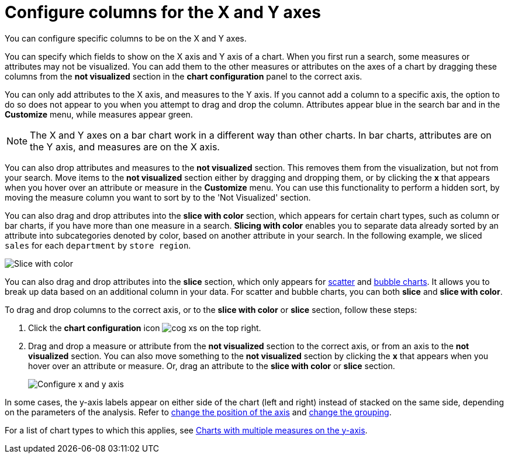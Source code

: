 = Configure columns for the X and Y axes
:last_updated: 07/19/2021
:linkattrs:
:page-aliases: /end-user/search/drag-and-drop.adoc
:experimental:

You can configure specific columns to be on the X and Y axes.

You can specify which fields to show on the X axis and Y axis of a chart.
When you first run a search, some measures or attributes may not be visualized.
You can add them to the other measures or attributes on the axes of a chart by dragging these columns from the *not visualized* section in the *chart configuration* panel to the correct axis.

You can only add attributes to the X axis, and measures to the Y axis.
If you cannot add a column to a specific axis, the option to do so does not appear to you when you attempt to drag and drop the column.
Attributes appear blue in the search bar and in the *Customize* menu, while measures appear green.

NOTE: The X and Y axes on a bar chart work in a different way than other charts.
In bar charts, attributes are on the Y axis, and measures are on the X axis.

You can also drop attributes and measures to the *not visualized* section.
This removes them from the visualization, but not from your search.
Move items to the *not visualized* section either by dragging and dropping them, or by clicking the *x* that appears when you hover over an attribute or measure in the **Customize** menu. You can use this functionality to perform a hidden sort, by moving the measure column you want to sort by to the 'Not Visualized' section.

[#slice-with-color]
You can also drag and drop attributes into the *slice with color* section, which appears for certain chart types, such as column or bar charts, if you have more than one measure in a search.
*Slicing with color* enables you to separate data already sorted by an attribute into subcategories denoted by color, based on another attribute in your search.
In the following example, we sliced `sales` for each `department` by `store region`.

image::chartconfig-customizemenu.png[Slice with color]

You can also drag and drop attributes into the *slice* section, which only appears for xref:chart-scatter.adoc[scatter] and xref:chart-bubble.adoc[bubble charts].
It allows you to break up data based on an additional column in your data.
For scatter and bubble charts, you can both *slice* and *slice with color*.

To drag and drop columns to the correct axis, or to the *slice with color* or *slice* section, follow these steps:

. Click the *chart configuration* icon image:cog-xs.png[] on the top right.
. Drag and drop a measure or attribute from the *not visualized* section to the correct axis, or from an axis to the *not visualized* section.
You can also move something to the *not visualized* section by clicking the *x* that appears when you hover over an attribute or measure.
Or, drag an attribute to the *slice with color* or *slice* section.
+
image::chart-config-not-visualized.gif[Configure x and y axis]

In some cases, the y-axis labels appear on either side of the chart (left and right) instead of stacked on the same side, depending on the parameters of the analysis.
Refer to  xref:chart-axes-options.adoc#position[change the position of the axis] and xref:chart-axes-options.adoc#grouping[change the grouping].

For a list of chart types to which this applies, see xref:charts.adoc#charts-with-multiple-measures-on-the-y-axis[Charts with multiple measures on the y-axis].
